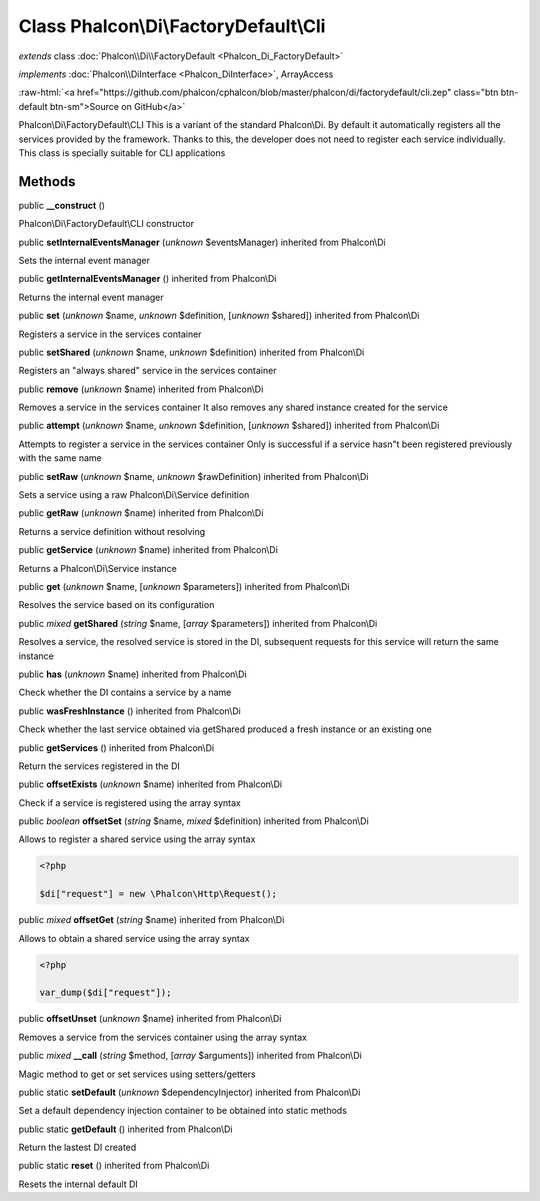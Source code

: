 Class **Phalcon\\Di\\FactoryDefault\\Cli**
==========================================

*extends* class :doc:`Phalcon\\Di\\FactoryDefault <Phalcon_Di_FactoryDefault>`

*implements* :doc:`Phalcon\\DiInterface <Phalcon_DiInterface>`, ArrayAccess

.. role:: raw-html(raw)
   :format: html

:raw-html:`<a href="https://github.com/phalcon/cphalcon/blob/master/phalcon/di/factorydefault/cli.zep" class="btn btn-default btn-sm">Source on GitHub</a>`

Phalcon\\Di\\FactoryDefault\\CLI  This is a variant of the standard Phalcon\\Di. By default it automatically registers all the services provided by the framework. Thanks to this, the developer does not need to register each service individually. This class is specially suitable for CLI applications


Methods
-------

public  **__construct** ()

Phalcon\\Di\\FactoryDefault\\CLI constructor



public  **setInternalEventsManager** (*unknown* $eventsManager) inherited from Phalcon\\Di

Sets the internal event manager



public  **getInternalEventsManager** () inherited from Phalcon\\Di

Returns the internal event manager



public  **set** (*unknown* $name, *unknown* $definition, [*unknown* $shared]) inherited from Phalcon\\Di

Registers a service in the services container



public  **setShared** (*unknown* $name, *unknown* $definition) inherited from Phalcon\\Di

Registers an "always shared" service in the services container



public  **remove** (*unknown* $name) inherited from Phalcon\\Di

Removes a service in the services container It also removes any shared instance created for the service



public  **attempt** (*unknown* $name, *unknown* $definition, [*unknown* $shared]) inherited from Phalcon\\Di

Attempts to register a service in the services container Only is successful if a service hasn"t been registered previously with the same name



public  **setRaw** (*unknown* $name, *unknown* $rawDefinition) inherited from Phalcon\\Di

Sets a service using a raw Phalcon\\Di\\Service definition



public  **getRaw** (*unknown* $name) inherited from Phalcon\\Di

Returns a service definition without resolving



public  **getService** (*unknown* $name) inherited from Phalcon\\Di

Returns a Phalcon\\Di\\Service instance



public  **get** (*unknown* $name, [*unknown* $parameters]) inherited from Phalcon\\Di

Resolves the service based on its configuration



public *mixed*  **getShared** (*string* $name, [*array* $parameters]) inherited from Phalcon\\Di

Resolves a service, the resolved service is stored in the DI, subsequent requests for this service will return the same instance



public  **has** (*unknown* $name) inherited from Phalcon\\Di

Check whether the DI contains a service by a name



public  **wasFreshInstance** () inherited from Phalcon\\Di

Check whether the last service obtained via getShared produced a fresh instance or an existing one



public  **getServices** () inherited from Phalcon\\Di

Return the services registered in the DI



public  **offsetExists** (*unknown* $name) inherited from Phalcon\\Di

Check if a service is registered using the array syntax



public *boolean*  **offsetSet** (*string* $name, *mixed* $definition) inherited from Phalcon\\Di

Allows to register a shared service using the array syntax 

.. code-block:: php

    <?php

    $di["request"] = new \Phalcon\Http\Request();




public *mixed*  **offsetGet** (*string* $name) inherited from Phalcon\\Di

Allows to obtain a shared service using the array syntax 

.. code-block:: php

    <?php

    var_dump($di["request"]);




public  **offsetUnset** (*unknown* $name) inherited from Phalcon\\Di

Removes a service from the services container using the array syntax



public *mixed*  **__call** (*string* $method, [*array* $arguments]) inherited from Phalcon\\Di

Magic method to get or set services using setters/getters



public static  **setDefault** (*unknown* $dependencyInjector) inherited from Phalcon\\Di

Set a default dependency injection container to be obtained into static methods



public static  **getDefault** () inherited from Phalcon\\Di

Return the lastest DI created



public static  **reset** () inherited from Phalcon\\Di

Resets the internal default DI



